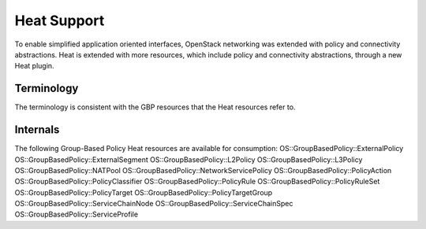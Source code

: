 ..
 This work is licensed under a Creative Commons Attribution 3.0 Unported
 License.

 http://creativecommons.org/licenses/by/3.0/legalcode

Heat Support
============

To enable simplified application oriented interfaces, OpenStack networking was
extended with policy and connectivity abstractions. Heat is extended with more
resources, which include policy and connectivity abstractions, through a new
Heat plugin.

Terminology
-----------

The terminology is consistent with the GBP resources
that the Heat resources refer to.

Internals
---------

The following Group-Based Policy Heat resources are available for consumption:
OS::GroupBasedPolicy::ExternalPolicy
OS::GroupBasedPolicy::ExternalSegment
OS::GroupBasedPolicy::L2Policy
OS::GroupBasedPolicy::L3Policy
OS::GroupBasedPolicy::NATPool
OS::GroupBasedPolicy::NetworkServicePolicy
OS::GroupBasedPolicy::PolicyAction
OS::GroupBasedPolicy::PolicyClassifier
OS::GroupBasedPolicy::PolicyRule
OS::GroupBasedPolicy::PolicyRuleSet
OS::GroupBasedPolicy::PolicyTarget
OS::GroupBasedPolicy::PolicyTargetGroup
OS::GroupBasedPolicy::ServiceChainNode
OS::GroupBasedPolicy::ServiceChainSpec
OS::GroupBasedPolicy::ServiceProfile
